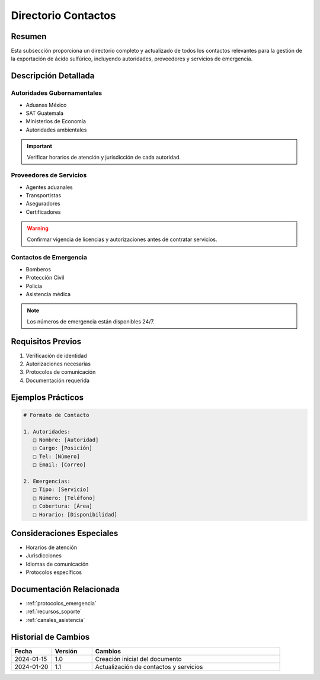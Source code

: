.. _directorio_contactos:

====================
Directorio Contactos
====================

.. meta::
   :description: Directorio completo de contactos para la exportación de ácido sulfúrico entre México y Guatemala
   :keywords: directorio, contactos, teléfonos, correos, emergencias, soporte

Resumen
=======

Esta subsección proporciona un directorio completo y actualizado de todos los contactos relevantes para la gestión de la exportación de ácido sulfúrico, incluyendo autoridades, proveedores y servicios de emergencia.

Descripción Detallada
===================

Autoridades Gubernamentales
-----------------------

* Aduanas México
* SAT Guatemala
* Ministerios de Economía
* Autoridades ambientales

.. important::
   Verificar horarios de atención y jurisdicción de cada autoridad.

Proveedores de Servicios
--------------------

* Agentes aduanales
* Transportistas
* Aseguradores
* Certificadores

.. warning::
   Confirmar vigencia de licencias y autorizaciones antes de contratar servicios.

Contactos de Emergencia
-------------------

* Bomberos
* Protección Civil
* Policía
* Asistencia médica

.. note::
   Los números de emergencia están disponibles 24/7.

Requisitos Previos
================

1. Verificación de identidad
2. Autorizaciones necesarias
3. Protocolos de comunicación
4. Documentación requerida

Ejemplos Prácticos
================

.. code-block:: text

   # Formato de Contacto
   
   1. Autoridades:
      □ Nombre: [Autoridad]
      □ Cargo: [Posición]
      □ Tel: [Número]
      □ Email: [Correo]
   
   2. Emergencias:
      □ Tipo: [Servicio]
      □ Número: [Teléfono]
      □ Cobertura: [Área]
      □ Horario: [Disponibilidad]

Consideraciones Especiales
=======================

* Horarios de atención
* Jurisdicciones
* Idiomas de comunicación
* Protocolos específicos

Documentación Relacionada
======================

* :ref:`protocolos_emergencia`
* :ref:`recursos_soporte`
* :ref:`canales_asistencia`

Historial de Cambios
==================

.. list-table::
   :header-rows: 1
   :widths: 15 15 70

   * - Fecha
     - Versión
     - Cambios
   * - 2024-01-15
     - 1.0
     - Creación inicial del documento
   * - 2024-01-20
     - 1.1
     - Actualización de contactos y servicios 